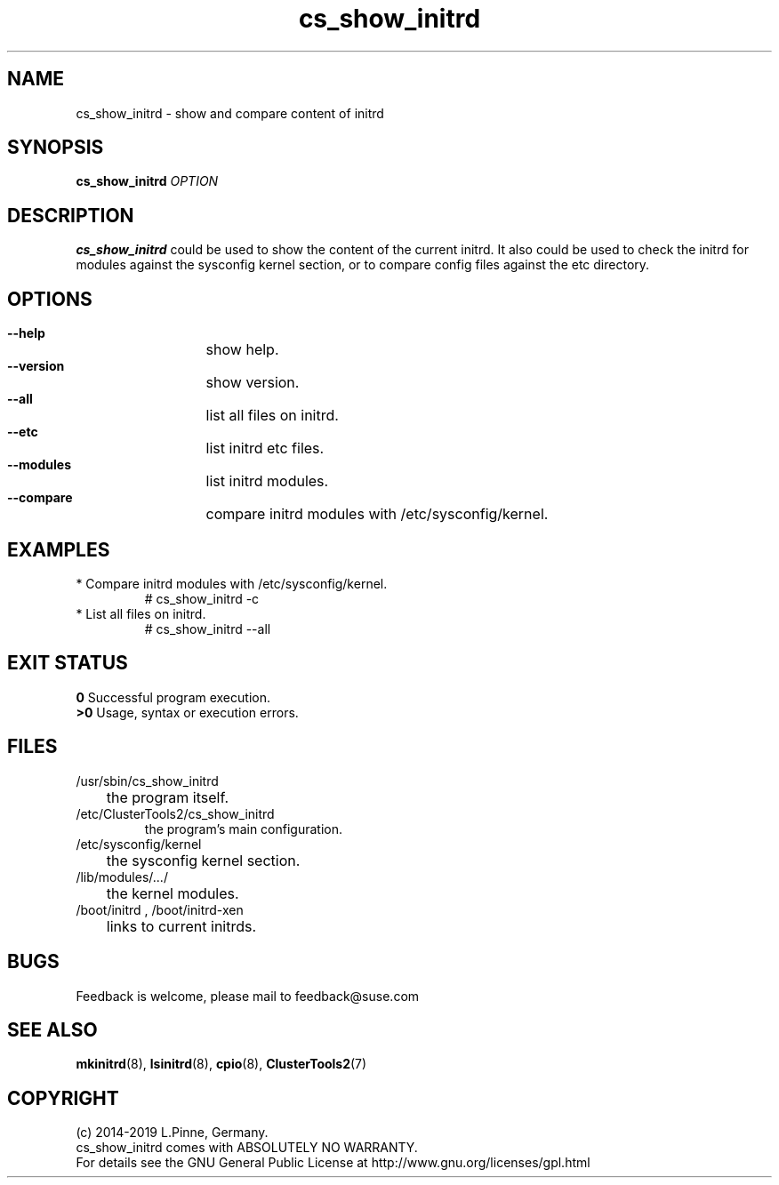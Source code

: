 .TH cs_show_initrd 8 "01 Nov 2019" "" "ClusterTools2"
.\"
.SH NAME
cs_show_initrd \- show and compare content of initrd 
.\"
.SH SYNOPSIS
.P
.B cs_show_initrd \fIOPTION\fR
.\"
.SH DESCRIPTION
\fBcs_show_initrd\fP could be used to show the content of the current initrd.
It also could be used to check the initrd for modules against the sysconfig kernel
section, or to compare config files against the etc directory.
.br
.\"
.SH OPTIONS
.HP
\fB --help\fR
	show help.
.HP
\fB --version\fR
	show version.
.HP
\fB --all\fR
	list all files on initrd.
.HP
\fB --etc\fR
	list initrd etc files.
.HP
\fB --modules\fR
	list initrd modules.
.HP
\fB --compare\fR
	compare initrd modules with /etc/sysconfig/kernel.
.\"
.SH EXAMPLES
.br
.TP
* Compare initrd modules with /etc/sysconfig/kernel.
.br
# cs_show_initrd -c
.TP
* List all files on initrd.
.br
# cs_show_initrd --all
.\"
.SH EXIT STATUS
.B 0
Successful program execution.
.br
.B >0 
Usage, syntax or execution errors.
.\"
.SH FILES
.TP
/usr/sbin/cs_show_initrd
	the program itself.
.TP
/etc/ClusterTools2/cs_show_initrd
        the program's main configuration.
.TP
/etc/sysconfig/kernel
	the sysconfig kernel section.
.TP
/lib/modules/.../
	the kernel modules.
.TP
/boot/initrd , /boot/initrd-xen
	links to current initrds.
.\"
.SH BUGS
Feedback is welcome, please mail to feedback@suse.com
.\"
.SH SEE ALSO
\fBmkinitrd\fP(8), \fBlsinitrd\fP(8), \fBcpio\fP(8), \fBClusterTools2\fP(7)
.\"
.SH COPYRIGHT
(c) 2014-2019 L.Pinne, Germany.
.br
cs_show_initrd comes with ABSOLUTELY NO WARRANTY.
.br
For details see the GNU General Public License at
http://www.gnu.org/licenses/gpl.html
.\"
